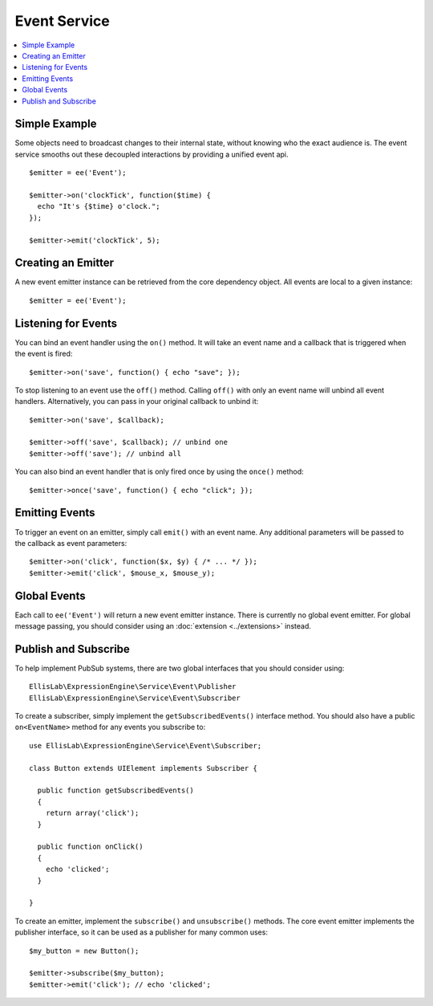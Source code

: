 Event Service
=============

.. contents::
  :local:
  :depth: 1

.. highlight:: php

Simple Example
--------------

Some objects need to broadcast changes to their internal state, without knowing
who the exact audience is. The event service smooths out these decoupled
interactions by providing a unified event api.

::

  $emitter = ee('Event');

  $emitter->on('clockTick', function($time) {
    echo "It's {$time} o'clock.";
  });

  $emitter->emit('clockTick', 5);

Creating an Emitter
-------------------

A new event emitter instance can be retrieved from the core dependency object.
All events are local to a given instance::

  $emitter = ee('Event');

Listening for Events
--------------------

You can bind an event handler using the ``on()`` method. It will take an event
name and a callback that is triggered when the event is fired::

  $emitter->on('save', function() { echo "save"; });

To stop listening to an event use the ``off()`` method. Calling ``off()`` with
only an event name will unbind all event handlers. Alternatively, you can pass
in your original callback to unbind it::

  $emitter->on('save', $callback);

  $emitter->off('save', $callback); // unbind one
  $emitter->off('save'); // unbind all

You can also bind an event handler that is only fired once by using the
``once()`` method::

  $emitter->once('save', function() { echo "click"; });

Emitting Events
---------------

To trigger an event on an emitter, simply call ``emit()`` with an event name.
Any additional parameters will be passed to the callback as event parameters::

  $emitter->on('click', function($x, $y) { /* ... */ });
  $emitter->emit('click', $mouse_x, $mouse_y);

Global Events
-------------

Each call to ``ee('Event')`` will return a new event emitter instance. There
is currently no global event emitter. For global message passing, you should
consider using an :doc:`extension <../extensions>` instead.

Publish and Subscribe
---------------------

To help implement PubSub systems, there are two global interfaces that you
should consider using::

  EllisLab\ExpressionEngine\Service\Event\Publisher
  EllisLab\ExpressionEngine\Service\Event\Subscriber

To create a subscriber, simply implement the ``getSubscribedEvents()`` interface
method. You should also have a public ``on<EventName>`` method for any events
you subscribe to::

  use EllisLab\ExpressionEngine\Service\Event\Subscriber;

  class Button extends UIElement implements Subscriber {

    public function getSubscribedEvents()
    {
      return array('click');
    }

    public function onClick()
    {
      echo 'clicked';
    }

  }

To create an emitter, implement the ``subscribe()`` and ``unsubscribe()``
methods. The core event emitter implements the publisher interface, so it can
be used as a publisher for many common uses::

  $my_button = new Button();

  $emitter->subscribe($my_button);
  $emitter->emit('click'); // echo 'clicked';
